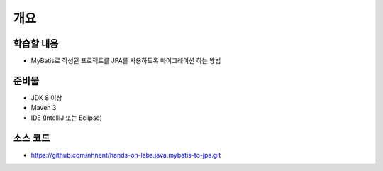 ****
개요
****

학습할 내용
============

* MyBatis로 작성된 프로젝트를 JPA를 사용하도록 마이그레이션 하는 방법

준비물
======

* JDK 8 이상
* Maven 3
* IDE (IntelliJ 또는 Eclipse)

소스 코드
==========

* https://github.com/nhnent/hands-on-labs.java.mybatis-to-jpa.git
